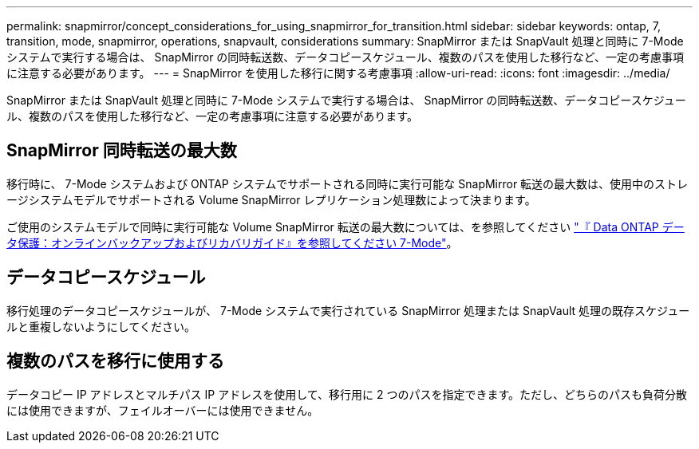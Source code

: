 ---
permalink: snapmirror/concept_considerations_for_using_snapmirror_for_transition.html 
sidebar: sidebar 
keywords: ontap, 7, transition, mode, snapmirror, operations, snapvault, considerations 
summary: SnapMirror または SnapVault 処理と同時に 7-Mode システムで実行する場合は、 SnapMirror の同時転送数、データコピースケジュール、複数のパスを使用した移行など、一定の考慮事項に注意する必要があります。 
---
= SnapMirror を使用した移行に関する考慮事項
:allow-uri-read: 
:icons: font
:imagesdir: ../media/


[role="lead"]
SnapMirror または SnapVault 処理と同時に 7-Mode システムで実行する場合は、 SnapMirror の同時転送数、データコピースケジュール、複数のパスを使用した移行など、一定の考慮事項に注意する必要があります。



== SnapMirror 同時転送の最大数

移行時に、 7-Mode システムおよび ONTAP システムでサポートされる同時に実行可能な SnapMirror 転送の最大数は、使用中のストレージシステムモデルでサポートされる Volume SnapMirror レプリケーション処理数によって決まります。

ご使用のシステムモデルで同時に実行可能な Volume SnapMirror 転送の最大数については、を参照してください link:https://library.netapp.com/ecm/ecm_get_file/ECMP1635994["『 Data ONTAP データ保護：オンラインバックアップおよびリカバリガイド』を参照してください 7-Mode"]。



== データコピースケジュール

移行処理のデータコピースケジュールが、 7-Mode システムで実行されている SnapMirror 処理または SnapVault 処理の既存スケジュールと重複しないようにしてください。



== 複数のパスを移行に使用する

データコピー IP アドレスとマルチパス IP アドレスを使用して、移行用に 2 つのパスを指定できます。ただし、どちらのパスも負荷分散には使用できますが、フェイルオーバーには使用できません。
